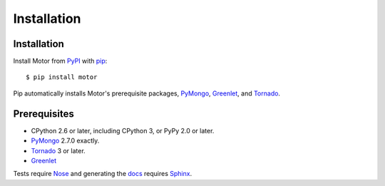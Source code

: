 Installation
============

Installation
------------

Install Motor from PyPI_ with pip_::

  $ pip install motor

Pip automatically installs Motor's prerequisite packages, PyMongo_, Greenlet_,
and Tornado_.

Prerequisites
-------------

* CPython 2.6 or later, including CPython 3, or PyPy 2.0 or later.
* PyMongo_ 2.7.0 exactly.
* Tornado_ 3 or later.
* Greenlet_

Tests require Nose_ and generating the docs_ requires Sphinx_.

.. _PyPI: http://pypi.python.org/pypi/motor

.. _pip: http://pip-installer.org

.. _PyMongo: https://pypi.python.org/pypi/pymongo/

.. _Tornado: http://www.tornadoweb.org

.. _Greenlet: http://pypi.python.org/pypi/greenlet/

.. _Nose: http://pypi.python.org/pypi/nose/

.. _docs: http://motor.readthedocs.org

.. _Sphinx: http://sphinx-doc.org/

